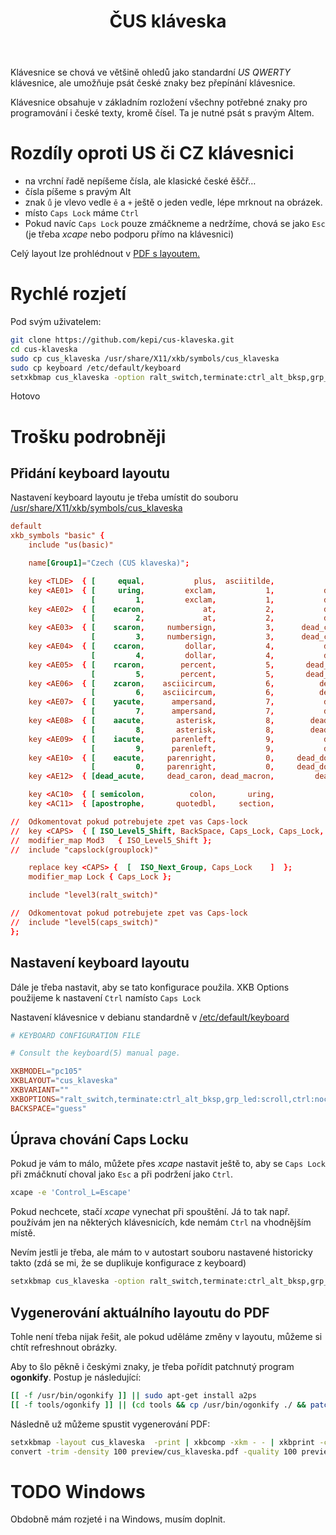 #+TITLE: ČUS kláveska

Klávesnice se chová ve většině ohledů jako standardní /US QWERTY/ klávesnice, ale
umožňuje psát české znaky bez přepínání klávesnice.

[[./preview/cus_klaveska-0.png]]

Klávesnice obsahuje v základním rozložení všechny potřebné znaky pro
programování i české texty, kromě čísel. Ta je nutné psát s pravým Altem.

* Rozdíly oproti US či CZ klávesnici
- na vrchní řadě nepíšeme čísla, ale klasické české ěščř...
- čísla píšeme s pravým Alt
- znak =ů= je vlevo vedle =ě= a =+= ještě o jeden vedle, lépe mrknout na obrázek.
- místo =Caps Lock= máme =Ctrl=
- Pokud navíc =Caps Lock= pouze zmáčkneme a nedržíme, chová se jako =Esc= (je třeba /xcape/ nebo podporu přímo na klávesnici)

Celý layout lze prohlédnout v [[./preview/cus_klaveska.pdf][PDF s layoutem.]]

* Rychlé rozjetí
Pod svým uživatelem:

#+BEGIN_SRC bash
git clone https://github.com/kepi/cus-klaveska.git
cd cus-klaveska
sudo cp cus_klaveska /usr/share/X11/xkb/symbols/cus_klaveska
sudo cp keyboard /etc/default/keyboard
setxkbmap cus_klaveska -option ralt_switch,terminate:ctrl_alt_bksp,grp_led:scroll,ctrl:nocaps && xcape -e 'Control_L=Escape'
#+END_SRC

Hotovo

* Trošku podrobněji
** Přidání keyboard layoutu
Nastavení keyboard layoutu je třeba umístit do souboru [[/usr/share/X11/xkb/symbols/cus_klaveska]]

#+BEGIN_SRC conf :tangle cus_klaveska
default
xkb_symbols "basic" {
    include "us(basic)"

    name[Group1]="Czech (CUS klaveska)";

    key <TLDE>  { [     equal,           plus,  asciitilde,                grave] };
    key <AE01>  { [     uring,         exclam,           1,           dead_tilde],
                  [         1,         exclam,           1,           dead_tilde] };
    key <AE02>  { [    ecaron,             at,           2,           dead_caron],
                  [         2,             at,           2,           dead_caron] };
    key <AE03>  { [    scaron,     numbersign,           3,      dead_circumflex],
                  [         3,     numbersign,           3,      dead_circumflex] };
    key <AE04>  { [    ccaron,         dollar,           4,           dead_breve],
                  [         4,         dollar,           4,           dead_breve] };
    key <AE05>  { [    rcaron,        percent,           5,       dead_abovering],
                  [         5,        percent,           5,       dead_abovering] };
    key <AE06>  { [    zcaron,    asciicircum,           6,          dead_ogonek],
                  [         6,    asciicircum,           6,          dead_ogonek] };
    key <AE07>  { [    yacute,      ampersand,           7,           dead_grave],
                  [         7,      ampersand,           7,           dead_grave] };
    key <AE08>  { [    aacute,       asterisk,           8,        dead_abovedot],
                  [         8,       asterisk,           8,        dead_abovedot] };
    key <AE09>  { [    iacute,      parenleft,           9,           dead_acute],
                  [         9,      parenleft,           9,           dead_acute] };
    key <AE10>  { [    eacute,     parenright,           0,     dead_doubleacute],
                  [         0,     parenright,           0,     dead_doubleacute] };
    key <AE12>  { [dead_acute,     dead_caron, dead_macron,         dead_cedilla] };

    key <AC10>  { [ semicolon,          colon,       uring,             NoSymbol] };
    key <AC11>  { [apostrophe,       quotedbl,     section,               ssharp] };

//  Odkomentovat pokud potrebujete zpet vas Caps-lock
//  key <CAPS>  { [ ISO_Level5_Shift, BackSpace, Caps_Lock, Caps_Lock, NoSymbol ] };
//  modifier_map Mod3   { ISO_Level5_Shift };
//  include "capslock(grouplock)"

    replace key <CAPS> {  [  ISO_Next_Group, Caps_Lock    ]  };
    modifier_map Lock { Caps_Lock };

    include "level3(ralt_switch)"

//  Odkomentovat pokud potrebujete zpet vas Caps-lock
//  include "level5(caps_switch)"
};
#+END_SRC

** Nastavení keyboard layoutu
Dále je třeba nastavit, aby se tato konfigurace použila. XKB Options použijeme k nastavení =Ctrl= namísto =Caps Lock=

Nastavení klávesnice v debianu standardně v [[/etc/default/keyboard]]

#+BEGIN_SRC conf :tangle keyboard
# KEYBOARD CONFIGURATION FILE

# Consult the keyboard(5) manual page.

XKBMODEL="pc105"
XKBLAYOUT="cus_klaveska"
XKBVARIANT=""
XKBOPTIONS="ralt_switch,terminate:ctrl_alt_bksp,grp_led:scroll,ctrl:nocaps"
BACKSPACE="guess"
#+END_SRC

** Úprava chování Caps Locku
Pokud je vám to málo, můžete přes /xcape/ nastavit ještě to, aby se =Caps Lock= při zmáčknutí choval jako =Esc= a při podržení jako =Ctrl=.

#+BEGIN_SRC sh
xcape -e 'Control_L=Escape'
#+END_SRC

Pokud nechcete, stačí /xcape/ vynechat při spouštění. Já to tak např. používám jen
na některých klávesnicích, kde nemám =Ctrl= na vhodnějším místě.

Nevím jestli je třeba, ale mám to v autostart souboru nastavené historicky takto
(zdá se mi, že se duplikuje konfigurace z keyboard)

#+BEGIN_SRC sh
setxkbmap cus_klaveska -option ralt_switch,terminate:ctrl_alt_bksp,grp_led:scroll,ctrl:nocaps && xcape -e 'Control_L=Escape'
#+END_SRC

** Vygenerování aktuálního layoutu do PDF
Tohle není třeba nijak řešit, ale pokud uděláme změny v layoutu, můžeme si chtít refreshnout obrázky.

Aby to šlo pěkně i českými znaky, je třeba pořídit patchnutý program *ogonkify*. Postup je následující:

#+BEGIN_SRC bash
[[ -f /usr/bin/ogonkify ]] || sudo apt-get install a2ps
[[ -f tools/ogonkify ]] || (cd tools && cp /usr/bin/ogonkify ./ && patch -p0 < ogonkify.patch)
#+END_SRC

Následně už můžeme spustit vygenerování PDF:

#+BEGIN_SRC sh :results none
setxkbmap -layout cus_klaveska  -print | xkbcomp -xkm - - | xkbprint -color -lc cs_CZ -npk 1 - - | ./tools/ogonkify -XP | ps2pdf - | pdftk - cat 1-endwest output preview/cus_klaveska.pdf
convert -trim -density 100 preview/cus_klaveska.pdf -quality 100 preview/cus_klaveska.png
#+END_SRC
* TODO Windows
Obdobně mám rozjeté i na Windows, musím doplnit.
